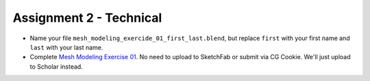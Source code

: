Assignment 2 - Technical
========================

* Name your file ``mesh_modeling_exercide_01_first_last.blend``, but replace ``first``
  with your first name and ``last`` with your last name.
* Complete `Mesh Modeling Exercise 01`_. No need to upload to SketchFab or submit via
  CG Cookie. We'll just upload to Scholar instead.

.. _Mesh Modeling Exercise 01: https://cgcookie.com/exercise/mesh-modeling-exercise-01/

